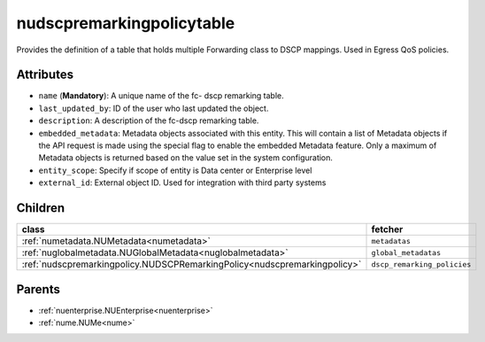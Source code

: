 .. _nudscpremarkingpolicytable:

nudscpremarkingpolicytable
===========================================

.. class:: nudscpremarkingpolicytable.NUDSCPRemarkingPolicyTable(bambou.nurest_object.NUMetaRESTObject,):

Provides the definition of a table that holds multiple Forwarding class to  DSCP  mappings. Used in Egress QoS policies.


Attributes
----------


- ``name`` (**Mandatory**): A unique name of the fc- dscp remarking table.

- ``last_updated_by``: ID of the user who last updated the object.

- ``description``: A description of the fc-dscp remarking table.

- ``embedded_metadata``: Metadata objects associated with this entity. This will contain a list of Metadata objects if the API request is made using the special flag to enable the embedded Metadata feature. Only a maximum of Metadata objects is returned based on the value set in the system configuration.

- ``entity_scope``: Specify if scope of entity is Data center or Enterprise level

- ``external_id``: External object ID. Used for integration with third party systems




Children
--------

================================================================================================================================================               ==========================================================================================
**class**                                                                                                                                                      **fetcher**

:ref:`numetadata.NUMetadata<numetadata>`                                                                                                                         ``metadatas`` 
:ref:`nuglobalmetadata.NUGlobalMetadata<nuglobalmetadata>`                                                                                                       ``global_metadatas`` 
:ref:`nudscpremarkingpolicy.NUDSCPRemarkingPolicy<nudscpremarkingpolicy>`                                                                                        ``dscp_remarking_policies`` 
================================================================================================================================================               ==========================================================================================



Parents
--------


- :ref:`nuenterprise.NUEnterprise<nuenterprise>`

- :ref:`nume.NUMe<nume>`

